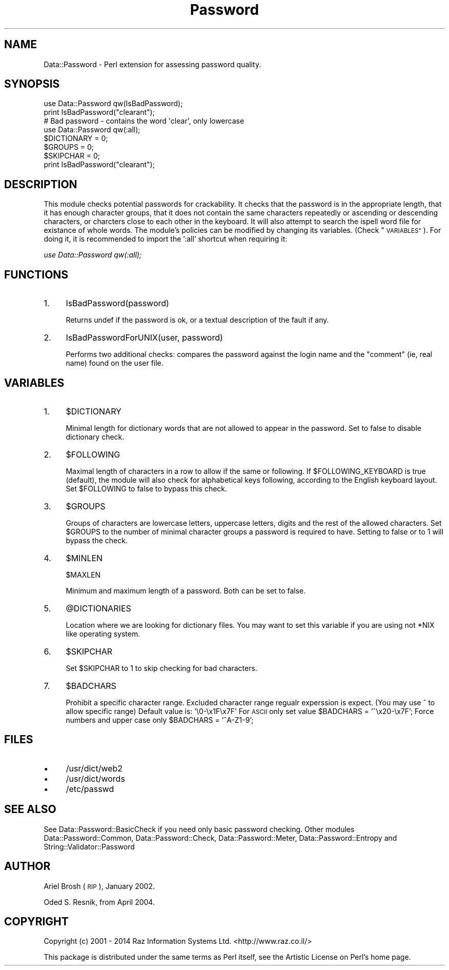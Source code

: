 .\" Automatically generated by Pod::Man 2.27 (Pod::Simple 3.28)
.\"
.\" Standard preamble:
.\" ========================================================================
.de Sp \" Vertical space (when we can't use .PP)
.if t .sp .5v
.if n .sp
..
.de Vb \" Begin verbatim text
.ft CW
.nf
.ne \\$1
..
.de Ve \" End verbatim text
.ft R
.fi
..
.\" Set up some character translations and predefined strings.  \*(-- will
.\" give an unbreakable dash, \*(PI will give pi, \*(L" will give a left
.\" double quote, and \*(R" will give a right double quote.  \*(C+ will
.\" give a nicer C++.  Capital omega is used to do unbreakable dashes and
.\" therefore won't be available.  \*(C` and \*(C' expand to `' in nroff,
.\" nothing in troff, for use with C<>.
.tr \(*W-
.ds C+ C\v'-.1v'\h'-1p'\s-2+\h'-1p'+\s0\v'.1v'\h'-1p'
.ie n \{\
.    ds -- \(*W-
.    ds PI pi
.    if (\n(.H=4u)&(1m=24u) .ds -- \(*W\h'-12u'\(*W\h'-12u'-\" diablo 10 pitch
.    if (\n(.H=4u)&(1m=20u) .ds -- \(*W\h'-12u'\(*W\h'-8u'-\"  diablo 12 pitch
.    ds L" ""
.    ds R" ""
.    ds C` ""
.    ds C' ""
'br\}
.el\{\
.    ds -- \|\(em\|
.    ds PI \(*p
.    ds L" ``
.    ds R" ''
.    ds C`
.    ds C'
'br\}
.\"
.\" Escape single quotes in literal strings from groff's Unicode transform.
.ie \n(.g .ds Aq \(aq
.el       .ds Aq '
.\"
.\" If the F register is turned on, we'll generate index entries on stderr for
.\" titles (.TH), headers (.SH), subsections (.SS), items (.Ip), and index
.\" entries marked with X<> in POD.  Of course, you'll have to process the
.\" output yourself in some meaningful fashion.
.\"
.\" Avoid warning from groff about undefined register 'F'.
.de IX
..
.nr rF 0
.if \n(.g .if rF .nr rF 1
.if (\n(rF:(\n(.g==0)) \{
.    if \nF \{
.        de IX
.        tm Index:\\$1\t\\n%\t"\\$2"
..
.        if !\nF==2 \{
.            nr % 0
.            nr F 2
.        \}
.    \}
.\}
.rr rF
.\"
.\" Accent mark definitions (@(#)ms.acc 1.5 88/02/08 SMI; from UCB 4.2).
.\" Fear.  Run.  Save yourself.  No user-serviceable parts.
.    \" fudge factors for nroff and troff
.if n \{\
.    ds #H 0
.    ds #V .8m
.    ds #F .3m
.    ds #[ \f1
.    ds #] \fP
.\}
.if t \{\
.    ds #H ((1u-(\\\\n(.fu%2u))*.13m)
.    ds #V .6m
.    ds #F 0
.    ds #[ \&
.    ds #] \&
.\}
.    \" simple accents for nroff and troff
.if n \{\
.    ds ' \&
.    ds ` \&
.    ds ^ \&
.    ds , \&
.    ds ~ ~
.    ds /
.\}
.if t \{\
.    ds ' \\k:\h'-(\\n(.wu*8/10-\*(#H)'\'\h"|\\n:u"
.    ds ` \\k:\h'-(\\n(.wu*8/10-\*(#H)'\`\h'|\\n:u'
.    ds ^ \\k:\h'-(\\n(.wu*10/11-\*(#H)'^\h'|\\n:u'
.    ds , \\k:\h'-(\\n(.wu*8/10)',\h'|\\n:u'
.    ds ~ \\k:\h'-(\\n(.wu-\*(#H-.1m)'~\h'|\\n:u'
.    ds / \\k:\h'-(\\n(.wu*8/10-\*(#H)'\z\(sl\h'|\\n:u'
.\}
.    \" troff and (daisy-wheel) nroff accents
.ds : \\k:\h'-(\\n(.wu*8/10-\*(#H+.1m+\*(#F)'\v'-\*(#V'\z.\h'.2m+\*(#F'.\h'|\\n:u'\v'\*(#V'
.ds 8 \h'\*(#H'\(*b\h'-\*(#H'
.ds o \\k:\h'-(\\n(.wu+\w'\(de'u-\*(#H)/2u'\v'-.3n'\*(#[\z\(de\v'.3n'\h'|\\n:u'\*(#]
.ds d- \h'\*(#H'\(pd\h'-\w'~'u'\v'-.25m'\f2\(hy\fP\v'.25m'\h'-\*(#H'
.ds D- D\\k:\h'-\w'D'u'\v'-.11m'\z\(hy\v'.11m'\h'|\\n:u'
.ds th \*(#[\v'.3m'\s+1I\s-1\v'-.3m'\h'-(\w'I'u*2/3)'\s-1o\s+1\*(#]
.ds Th \*(#[\s+2I\s-2\h'-\w'I'u*3/5'\v'-.3m'o\v'.3m'\*(#]
.ds ae a\h'-(\w'a'u*4/10)'e
.ds Ae A\h'-(\w'A'u*4/10)'E
.    \" corrections for vroff
.if v .ds ~ \\k:\h'-(\\n(.wu*9/10-\*(#H)'\s-2\u~\d\s+2\h'|\\n:u'
.if v .ds ^ \\k:\h'-(\\n(.wu*10/11-\*(#H)'\v'-.4m'^\v'.4m'\h'|\\n:u'
.    \" for low resolution devices (crt and lpr)
.if \n(.H>23 .if \n(.V>19 \
\{\
.    ds : e
.    ds 8 ss
.    ds o a
.    ds d- d\h'-1'\(ga
.    ds D- D\h'-1'\(hy
.    ds th \o'bp'
.    ds Th \o'LP'
.    ds ae ae
.    ds Ae AE
.\}
.rm #[ #] #H #V #F C
.\" ========================================================================
.\"
.IX Title "Password 3"
.TH Password 3 "2015-01-16" "perl v5.18.4" "User Contributed Perl Documentation"
.\" For nroff, turn off justification.  Always turn off hyphenation; it makes
.\" way too many mistakes in technical documents.
.if n .ad l
.nh
.SH "NAME"
Data::Password \- Perl extension for assessing password quality.
.SH "SYNOPSIS"
.IX Header "SYNOPSIS"
.Vb 1
\&        use Data::Password qw(IsBadPassword);
\&
\&        print IsBadPassword("clearant");
\&
\&        # Bad password \- contains the word \*(Aqclear\*(Aq, only lowercase
\&
\&        use Data::Password qw(:all);
\&
\&        $DICTIONARY = 0;
\&
\&        $GROUPS = 0;
\&   
\&        $SKIPCHAR = 0;
\&
\&        print IsBadPassword("clearant");
.Ve
.SH "DESCRIPTION"
.IX Header "DESCRIPTION"
This module checks potential passwords for crackability.
It checks that the password is in the appropriate length,
that it has enough character groups, that it does not contain the same 
characters repeatedly or ascending or descending characters, or charcters
close to each other in the keyboard.
It will also attempt to search the ispell word file for existance 
of whole words.
The module's policies can be modified by changing its variables.  (Check \*(L"\s-1VARIABLES\*(R"\s0).
For doing it, it is recommended to import the ':all' shortcut
when requiring it:
.PP
\&\fIuse Data::Password qw(:all);\fR
.SH "FUNCTIONS"
.IX Header "FUNCTIONS"
.IP "1." 4
IsBadPassword(password)
.Sp
Returns undef if the password is ok, or a textual description of the fault if any.
.IP "2." 4
IsBadPasswordForUNIX(user, password)
.Sp
Performs two additional checks: compares the password against the
login name and the \*(L"comment\*(R" (ie, real name) found on the user file.
.SH "VARIABLES"
.IX Header "VARIABLES"
.IP "1." 4
\&\f(CW$DICTIONARY\fR
.Sp
Minimal length for dictionary words that are not allowed to appear in the password. Set to false to disable dictionary check.
.IP "2." 4
\&\f(CW$FOLLOWING\fR
.Sp
Maximal length of characters in a row to allow if the same or following.
If \f(CW$FOLLOWING_KEYBOARD\fR is true (default), the module will also check
for alphabetical keys following, according to the English keyboard
layout.
Set \f(CW$FOLLOWING\fR to false to bypass this check.
.IP "3." 4
\&\f(CW$GROUPS\fR
.Sp
Groups of characters are lowercase letters, uppercase letters, digits
and the rest of the allowed characters. Set \f(CW$GROUPS\fR to the number
of minimal character groups a password is required to have.
Setting to false or to 1 will bypass the check.
.IP "4." 4
\&\f(CW$MINLEN\fR
.Sp
\&\f(CW$MAXLEN\fR
.Sp
Minimum and maximum length of a password. Both can be set to false.
.IP "5." 4
\&\f(CW@DICTIONARIES\fR
.Sp
Location where we are looking for dictionary files. You may want to 
set this variable if you are using not *NIX like operating system.
.IP "6." 4
\&\f(CW$SKIPCHAR\fR
.Sp
Set \f(CW$SKIPCHAR\fR to 1 to skip checking for bad characters.
.IP "7." 4
\&\f(CW$BADCHARS\fR
.Sp
Prohibit a specific character range. Excluded character range 
regualr experssion is expect. (You may use ^ to allow specific range)
Default value is: '\e0\-\ex1F\ex7F'
For \s-1ASCII\s0 only set value \f(CW$BADCHARS\fR = '^\ex20\-\ex7F';
Force numbers and upper case only \f(CW$BADCHARS\fR = '^A\-Z1\-9';
.SH "FILES"
.IX Header "FILES"
.IP "\(bu" 4
/usr/dict/web2
.IP "\(bu" 4
/usr/dict/words
.IP "\(bu" 4
/etc/passwd
.SH "SEE ALSO"
.IX Header "SEE ALSO"
See Data::Password::BasicCheck if you need only basic password checking.
Other modules Data::Password::Common, Data::Password::Check,
Data::Password::Meter, Data::Password::Entropy 
and String::Validator::Password
.SH "AUTHOR"
.IX Header "AUTHOR"
Ariel Brosh (\s-1RIP\s0), January 2002.
.PP
Oded S. Resnik, from April 2004.
.SH "COPYRIGHT"
.IX Header "COPYRIGHT"
Copyright (c) 2001 \- 2014  Raz Information Systems Ltd.
<http://www.raz.co.il/>
.PP
This package is distributed under the same terms as Perl itself, see the
Artistic License on Perl's home page.
